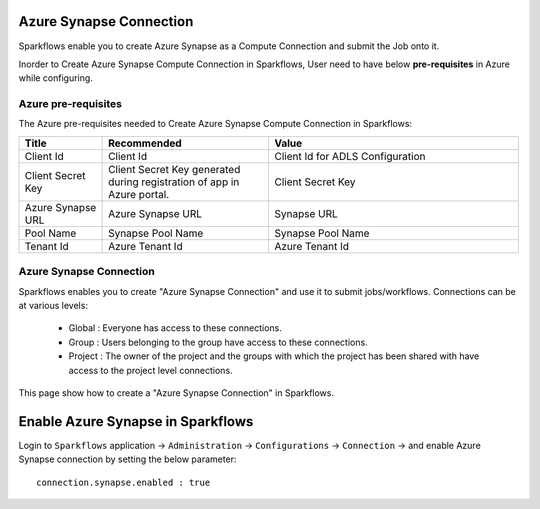 Azure Synapse Connection
=======

Sparkflows enable you to create Azure Synapse as a Compute Connection and submit the Job onto it.

Inorder to Create Azure Synapse Compute Connection in Sparkflows, User need to have below **pre-requisites** in Azure while configuring.

Azure pre-requisites
++++

The Azure pre-requisites needed to Create Azure Synapse Compute Connection in Sparkflows:

.. list-table:: 
   :widths: 10 20 30
   :header-rows: 1

   * - Title
     - Recommended
     - Value
   * - Client Id	
     - Client Id
     - Client Id for ADLS Configuration
   * - Client Secret Key
     - Client Secret Key generated during registration of app in Azure portal.
     - Client Secret Key
   * - Azure Synapse URL	
     - Azure Synapse URL	
     - Synapse URL
   * - Pool Name	
     - Synapse Pool Name	
     - Synapse Pool Name
   * - Tenant Id	
     - Azure Tenant Id	
     - Azure Tenant Id

Azure Synapse Connection
++++++++++++++

Sparkflows enables you to create "Azure Synapse Connection" and use it to submit jobs/workflows. Connections can be at various levels:

  * Global  : Everyone has access to these connections.
  * Group   : Users belonging to the group have access to these connections.
  * Project : The owner of the project and the groups with which the project has been shared with have access to the project level connections.

This page show how to create a "Azure Synapse Connection" in Sparkflows.

Enable Azure Synapse in Sparkflows
===========

Login to ``Sparkflows`` application -> ``Administration`` -> ``Configurations`` -> ``Connection`` -> and enable Azure Synapse connection by setting the below parameter:

::

    connection.synapse.enabled : true
